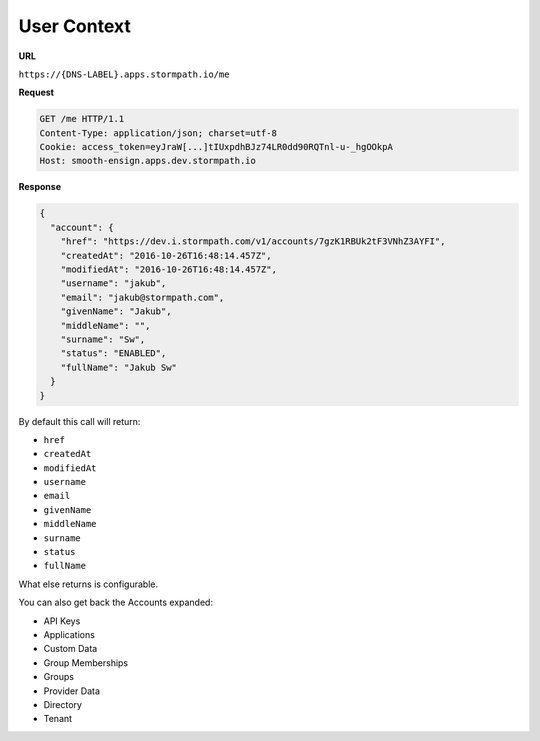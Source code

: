 ************
User Context
************

**URL**

``https://{DNS-LABEL}.apps.stormpath.io/me``

**Request**

.. code-block:: http

  GET /me HTTP/1.1
  Content-Type: application/json; charset=utf-8
  Cookie: access_token=eyJraW[...]tIUxpdhBJz74LR0dd90RQTnl-u-_hgOOkpA
  Host: smooth-ensign.apps.dev.stormpath.io

**Response**

.. code-block:: json

  {
    "account": {
      "href": "https://dev.i.stormpath.com/v1/accounts/7gzK1RBUk2tF3VNhZ3AYFI",
      "createdAt": "2016-10-26T16:48:14.457Z",
      "modifiedAt": "2016-10-26T16:48:14.457Z",
      "username": "jakub",
      "email": "jakub@stormpath.com",
      "givenName": "Jakub",
      "middleName": "",
      "surname": "Sw",
      "status": "ENABLED",
      "fullName": "Jakub Sw"
    }
  }

By default this call will return:

- ``href``
- ``createdAt``
- ``modifiedAt``
- ``username``
- ``email``
- ``givenName``
- ``middleName``
- ``surname``
- ``status``
- ``fullName``

What else returns is configurable.

You can also get back the Accounts expanded:

- API Keys
- Applications
- Custom Data
- Group Memberships
- Groups
- Provider Data
- Directory
- Tenant